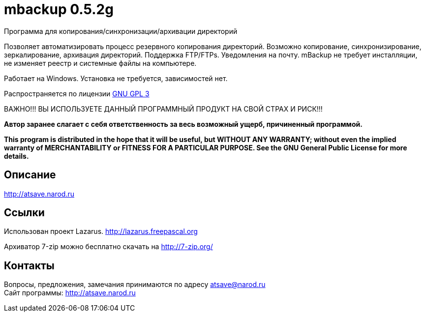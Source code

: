 ﻿mbackup 0.5.2g
==============
:lang: ru
:description: Backup program for Windows
//Backup program for Windows

Программа для копирования/синхронизации/архивации директорий 

Позволяет автоматизировать процесс резервного копирования директорий. Возможно копирование, синхронизирование, зеркалирование, архивация директорий. Поддержка FTP/FTPs. Уведомления на почту. mBackup не требует инсталляции, не изменяет реестр и системные файлы на компьютере.

Работает на Windows. Установка не требуется, зависимостей нет.

Распространяется по лицензии http://www.gnu.org/licenses/gpl-3.0.html[GNU GPL 3]

[red]#ВАЖНО!!! ВЫ ИСПОЛЬЗУЕТЕ ДАННЫЙ ПРОГРАММНЫЙ ПРОДУКТ НА СВОЙ СТРАХ И РИСК!!!#

*Автор заранее слагает с себя ответственность за весь возможный ущерб, причиненный программой.*

*This program is distributed in the hope that it will be useful,
but WITHOUT ANY WARRANTY; without even the implied warranty of
MERCHANTABILITY or FITNESS FOR A PARTICULAR PURPOSE.  See the
GNU General Public License for more details.*


Описание
--------

http://atsave.narod.ru

Ссылки
------

Использован проект Lazarus. http://lazarus.freepascal.org

Архиватор 7-zip можно бесплатно скачать на http://7-zip.org/


Контакты 
--------

Вопросы, предложения, замечания принимаются по адресу atsave@narod.ru    +  
Сайт программы: http://atsave.narod.ru
